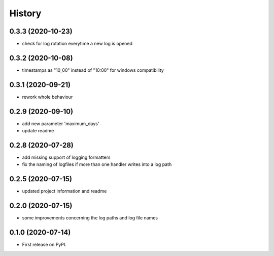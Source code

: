 =======
History
=======

0.3.3 (2020-10-23)
------------------
* check for log rotation everytime a new log is opened

0.3.2 (2020-10-08)
------------------
* timestamps as "10_00" instead of "10:00" for windows compatibility


0.3.1 (2020-09-21)
------------------
* rework whole behaviour


0.2.9 (2020-09-10)
------------------
* add new parameter 'maximum_days'
* update readme


0.2.8 (2020-07-28)
------------------
* add missing support of logging formatters
* fix the naming of logfiles if more than one handler writes into a log path


0.2.5 (2020-07-15)
------------------
* updated project information and readme


0.2.0 (2020-07-15)
------------------
* some improvements concerning the log paths and log file names


0.1.0 (2020-07-14)
------------------

* First release on PyPI.
